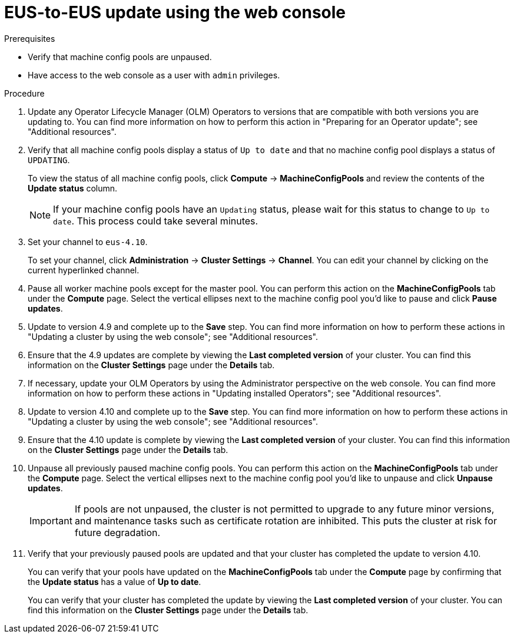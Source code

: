 // Module included in the following assemblies:
//
// * updating/preparing-eus-eus-upgrade.adoc

:_content-type: PROCEDURE
[id="updating-eus-to-eus-upgrade-console_{context}"]
= EUS-to-EUS update using the web console

.Prerequisites

* Verify that machine config pools are unpaused.
* Have access to the web console as a user with `admin` privileges.

.Procedure

. Update any Operator Lifecycle Manager (OLM) Operators to versions that are compatible with both versions you are updating to. You can find more information on how to perform this action in "Preparing for an Operator update"; see "Additional resources".

. Verify that all machine config pools display a status of `Up to date` and that no machine config pool displays a status of `UPDATING`.
+
To view the status of all machine config pools, click *Compute* -> *MachineConfigPools* and review the contents of the *Update status* column.
+
[NOTE]
====
If your machine config pools have an `Updating` status, please wait for this status to change to `Up to date`. This process could take several minutes.
====

. Set your channel to `eus-4.10`. 
+
To set your channel, click *Administration* -> *Cluster Settings* -> *Channel*. You can edit your channel by clicking on the current hyperlinked channel.

. Pause all worker machine pools except for the master pool. You can perform this action on the *MachineConfigPools* tab under the *Compute* page. Select the vertical ellipses next to the machine config pool you'd like to pause and click *Pause updates*.

. Update to version 4.9 and complete up to the *Save* step. You can find more information on how to perform these actions in "Updating a cluster by using the web console"; see "Additional resources". 

. Ensure that the 4.9 updates are complete by viewing the *Last completed version* of your cluster. You can find this information on the *Cluster Settings* page under the *Details* tab. 

. If necessary, update your OLM Operators by using the Administrator perspective on the web console. You can find more information on how to perform these actions in "Updating installed Operators"; see "Additional resources".

. Update to version 4.10 and complete up to the *Save* step. You can find more information on how to perform these actions in "Updating a cluster by using the web console"; see "Additional resources". 

. Ensure that the 4.10 update is complete by viewing the *Last completed version* of your cluster. You can find this information on the *Cluster Settings* page under the *Details* tab. 

. Unpause all previously paused machine config pools. You can perform this action on the *MachineConfigPools* tab under the *Compute* page. Select the vertical ellipses next to the machine config pool you'd like to unpause and click *Unpause updates*. 
+
[IMPORTANT]
====
If pools are not unpaused, the cluster is not permitted to upgrade to any future minor versions, and maintenance tasks such as certificate rotation are inhibited. This puts the cluster at risk for future degradation.
====

. Verify that your previously paused pools are updated and that your cluster has completed the update to version 4.10. 
+
You can verify that your pools have updated on the *MachineConfigPools* tab under the *Compute* page by confirming that the *Update status* has a value of *Up to date*.
+
You can verify that your cluster has completed the update by viewing the *Last completed version* of your cluster. You can find this information on the *Cluster Settings* page under the *Details* tab. 